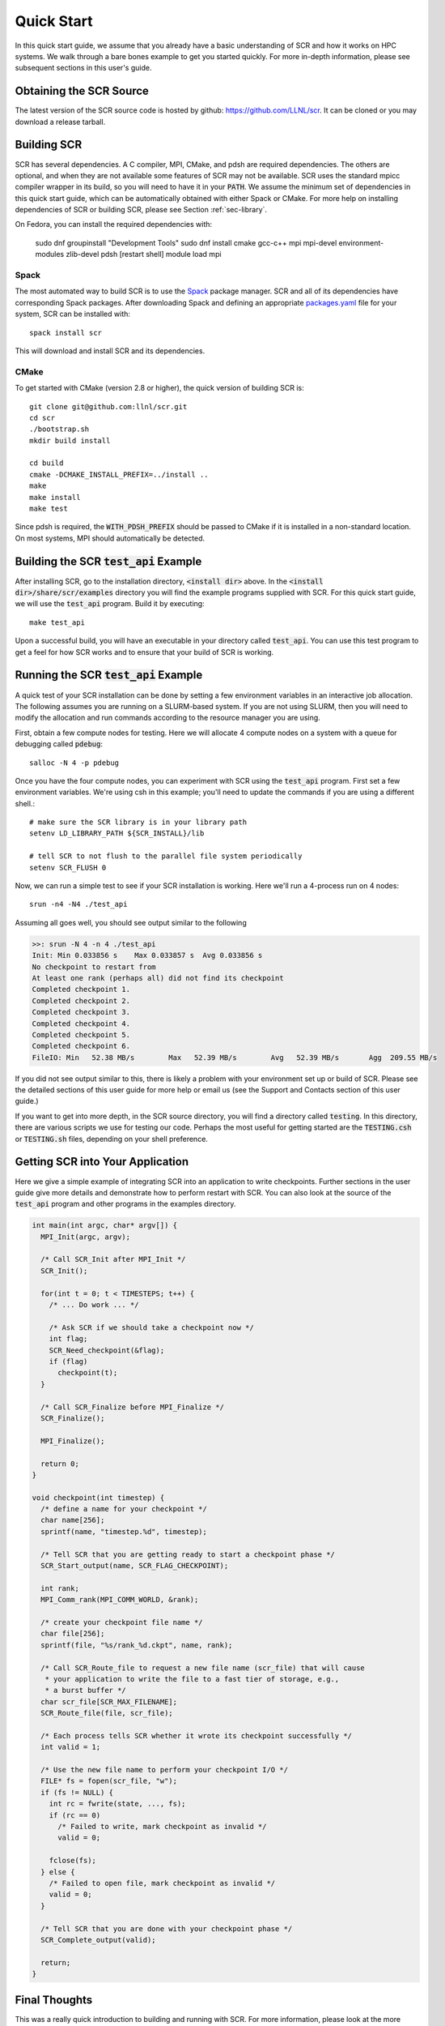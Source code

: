 .. _sec-quick:

Quick Start
===========

In this quick start guide, we assume that you already have a basic
understanding of SCR and how it works on HPC systems. We walk through a
bare bones example to get you started quickly. For more in-depth
information, please see subsequent sections in this user's guide.

Obtaining the SCR Source
------------------------

The latest version of the SCR source code is hosted by github:
https://github.com/LLNL/scr.
It can be cloned or you may download a release tarball.

Building SCR
------------

SCR has several dependencies. A C compiler, MPI, CMake, and pdsh are
required dependencies. The others are optional, and when they are
not available some features of SCR may not be available.
SCR uses the standard mpicc compiler wrapper in its build, so you will
need to have it in your :code:`PATH`. We assume the minimum set of
dependencies in this quick start guide, which can be automatically
obtained with either Spack or CMake. For more help on installing
dependencies of SCR or building SCR, please see Section :ref:`sec-library`.

On Fedora, you can install the required dependencies with:

  sudo dnf groupinstall "Development Tools"
  sudo dnf install cmake gcc-c++ mpi mpi-devel environment-modules zlib-devel pdsh
  [restart shell]
  module load mpi

Spack
^^^^^

The most automated way to build SCR is to use the `Spack <https://github.com/spack/spack>`_ package manager.
SCR and all of its dependencies have corresponding Spack packages.
After downloading Spack and defining an appropriate `packages.yaml <https://spack.readthedocs.io/en/latest/configuration.html>`_
file for your system, SCR can be installed with::

  spack install scr

This will download and install SCR and its dependencies.

CMake
^^^^^

To get started with CMake (version 2.8 or higher),
the quick version of building SCR is::

  git clone git@github.com:llnl/scr.git
  cd scr
  ./bootstrap.sh
  mkdir build install

  cd build
  cmake -DCMAKE_INSTALL_PREFIX=../install ..
  make
  make install
  make test

Since pdsh is required,
the :code:`WITH_PDSH_PREFIX` should be passed to CMake
if it is installed in a non-standard location.
On most systems, MPI should automatically be detected.


Building the SCR :code:`test_api` Example
-------------------------------------------

After installing SCR, go to the installation directory, :code:`<install dir>` above.
In the :code:`<install dir>/share/scr/examples` directory
you will find the example programs supplied with SCR.
For this quick start guide, we will use the :code:`test_api` program.
Build it by executing::

  make test_api

Upon a successful build, you will have an executable in your directory called
:code:`test_api`. You can use this test program to get a feel for how
SCR works and to ensure that your build of SCR is working.


Running the SCR :code:`test_api` Example
------------------------------------------

A quick test of your SCR installation can be done by setting a few
environment variables in an interactive job allocation.
The following assumes you are running on a SLURM-based system.
If you are not using SLURM, then you will need  to modify
the allocation and run commands according to the resource manager
you are using.

First, obtain a few compute nodes for testing.
Here we will allocate 4 compute nodes on a
system with a queue for debugging called :code:`pdebug`::

  salloc -N 4 -p pdebug

Once you have the four compute nodes, you can experiment with SCR
using the :code:`test_api` program. First set a few environment variables.
We're using csh in this example; you'll need to update the commands if
you are using a different shell.::

  # make sure the SCR library is in your library path
  setenv LD_LIBRARY_PATH ${SCR_INSTALL}/lib

  # tell SCR to not flush to the parallel file system periodically
  setenv SCR_FLUSH 0

Now, we can run a simple test to see if your SCR installation is working.
Here we'll run a 4-process run on 4 nodes::

  srun -n4 -N4 ./test_api

Assuming all goes well, you should see output similar to the following

.. code-block:: none

  >>: srun -N 4 -n 4 ./test_api
  Init: Min 0.033856 s    Max 0.033857 s  Avg 0.033856 s
  No checkpoint to restart from
  At least one rank (perhaps all) did not find its checkpoint
  Completed checkpoint 1.
  Completed checkpoint 2.
  Completed checkpoint 3.
  Completed checkpoint 4.
  Completed checkpoint 5.
  Completed checkpoint 6.
  FileIO: Min   52.38 MB/s        Max   52.39 MB/s        Avg   52.39 MB/s       Agg  209.55 MB/s

If you did not see output similar to this, there is likely a problem
with your environment set up or build of SCR. Please see the
detailed sections of this user guide for more help or email us (see
the Support and Contacts section of this user guide.)

If you want to get into more depth, in the SCR source directory,
you will find a directory called :code:`testing`. In this directory,
there are various scripts we use for testing our code. Perhaps the most
useful for getting started are the :code:`TESTING.csh` or :code:`TESTING.sh`
files, depending on your shell preference.

Getting SCR into Your Application
---------------------------------

Here we give a simple example of integrating SCR into an application
to write checkpoints. Further sections in the user guide give more
details and demonstrate how to perform restart with SCR.
You can also look at the source of the :code:`test_api` program and
other programs in the examples directory.

.. code-block:: c

  int main(int argc, char* argv[]) {
    MPI_Init(argc, argv);

    /* Call SCR_Init after MPI_Init */
    SCR_Init();

    for(int t = 0; t < TIMESTEPS; t++) {
      /* ... Do work ... */

      /* Ask SCR if we should take a checkpoint now */
      int flag;
      SCR_Need_checkpoint(&flag);
      if (flag)
        checkpoint(t);
    }

    /* Call SCR_Finalize before MPI_Finalize */
    SCR_Finalize();

    MPI_Finalize();

    return 0;
  }

  void checkpoint(int timestep) {
    /* define a name for your checkpoint */
    char name[256];
    sprintf(name, "timestep.%d", timestep);

    /* Tell SCR that you are getting ready to start a checkpoint phase */
    SCR_Start_output(name, SCR_FLAG_CHECKPOINT);

    int rank;
    MPI_Comm_rank(MPI_COMM_WORLD, &rank);

    /* create your checkpoint file name */
    char file[256];
    sprintf(file, "%s/rank_%d.ckpt", name, rank);

    /* Call SCR_Route_file to request a new file name (scr_file) that will cause
     * your application to write the file to a fast tier of storage, e.g.,
     * a burst buffer */
    char scr_file[SCR_MAX_FILENAME];
    SCR_Route_file(file, scr_file);

    /* Each process tells SCR whether it wrote its checkpoint successfully */
    int valid = 1;

    /* Use the new file name to perform your checkpoint I/O */
    FILE* fs = fopen(scr_file, "w");
    if (fs != NULL) {
      int rc = fwrite(state, ..., fs);
      if (rc == 0)
        /* Failed to write, mark checkpoint as invalid */
        valid = 0;

      fclose(fs);
    } else {
      /* Failed to open file, mark checkpoint as invalid */
      valid = 0;
    }

    /* Tell SCR that you are done with your checkpoint phase */
    SCR_Complete_output(valid);

    return;
  }

Final Thoughts
--------------

This was a really quick introduction to building and running
with SCR. For more information, please look at the more
detailed sections in the rest of this user guide or contact
us with questions.
